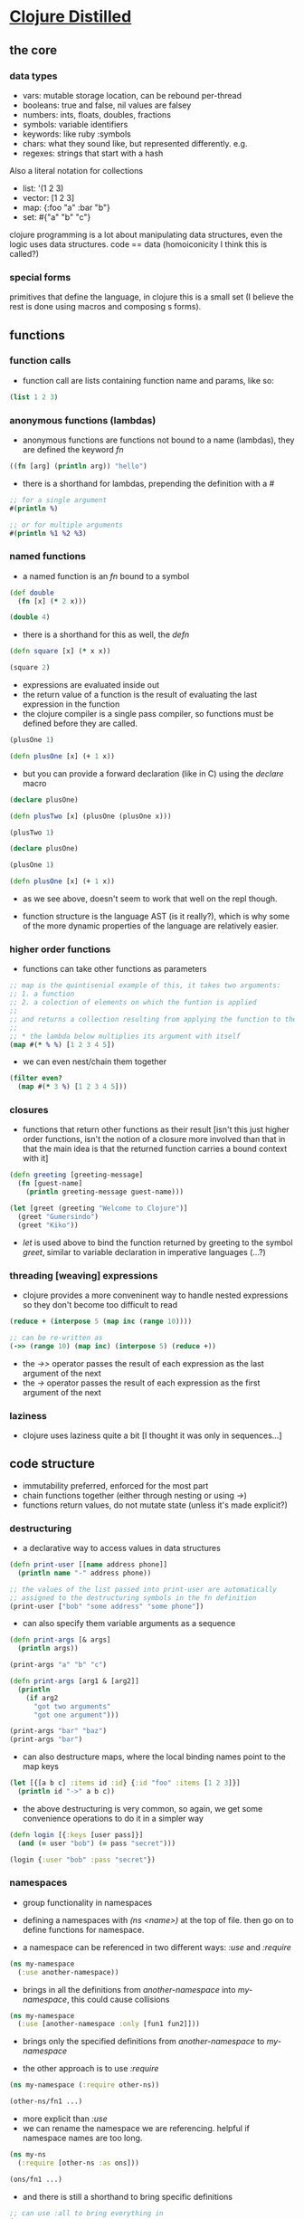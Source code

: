#+STARTUP: indent

* [[https://yogthos.net/ClojureDistilled.html][Clojure Distilled]]
:PROPERTIES:
:header-args: clojure :results output value pp
:END:

** the core
*** data types
- vars: mutable storage location, can be rebound per-thread
- booleans: true and false, nil values are falsey
- numbers: ints, floats, doubles, fractions
- symbols: variable identifiers
- keywords: like ruby :symbols
- chars: what they sound like, but represented differently. e.g. \a
- regexes: strings that start with a hash

Also a literal notation for collections

- list: '(1 2 3)
- vector: [1 2 3]
- map: {:foo "a" :bar "b"}
- set: #{"a" "b" "c"}

clojure programming is a lot about manipulating data structures, even
the logic uses data structures. code == data (homoiconicity I think this is called?)

*** special forms
primitives that define the language, in clojure this is a small set (I believe the
rest is done using macros and composing s forms).

** functions
*** function calls
- function call are lists containing function name and params, like so:

#+BEGIN_SRC clojure
(list 1 2 3)
#+END_SRC

#+RESULTS:
| 1 | 2 | 3 |

*** anonymous functions (lambdas)
- anonymous functions are functions not bound to a name (lambdas), they are defined the keyword /fn/
#+begin_src clojure 
((fn [arg] (println arg)) "hello")
#+end_src

#+RESULTS:
: hello
: nil

- there is a shorthand for lambdas, prepending the definition with a /#/
#+begin_src clojure
;; for a single argument
#(println %)

;; or for multiple arguments
#(println %1 %2 %3)
#+end_src

#+RESULTS:
: #function[user/eval5792/fn--5795]

*** named functions
- a named function is an /fn/ bound to a symbol

#+begin_src clojure
(def double
  (fn [x] (* 2 x)))

(double 4)
#+end_src

#+RESULTS:
: 8

- there is a shorthand for this as well, the /defn/
#+begin_src clojure
(defn square [x] (* x x))

(square 2)
#+end_src

#+RESULTS:
: 4

- expressions are evaluated inside out
- the return value of a function is the result of evaluating the last expression in the function
- the clojure compiler is a single pass compiler, so functions must be defined before they are called.

#+begin_src clojure
(plusOne 1)

(defn plusOne [x] (+ 1 x))
#+end_src

#+RESULTS:
: class clojure.lang.Compiler$CompilerExceptionclass clojure.lang.Compiler$CompilerExceptionSyntax error compiling at (*cider-repl learning/learning-clojure:localhost:52784(clj)*:1:28).
: Unable to resolve symbol: plusOne in this context

- but you can provide a forward declaration (like in C) using the /declare/ macro
#+begin_src clojure
(declare plusOne)

(defn plusTwo [x] (plusOne (plusOne x)))

(plusTwo 1)
#+end_src

#+RESULTS:
: class java.lang.IllegalStateExceptionclass java.lang.IllegalStateExceptionExecution error (IllegalStateException) at user/eval5819$plusTwo (REPL:3).
: Attempting to call unbound fn: #'user/plusOne

#+begin_src clojure
(declare plusOne)

(plusOne 1)

(defn plusOne [x] (+ 1 x))
#+end_src

#+RESULTS:
: class java.lang.IllegalStateExceptionclass java.lang.IllegalStateExceptionExecution error (IllegalStateException) at user/eval5815 (REPL:3).
: Attempting to call unbound fn: #'user/plusOne

- as we see above, doesn't seem to work that well on the repl though.

- function structure is the language AST (is it really?), which is why some of the more dynamic properties of the language are relatively easier.



*** higher order functions
- functions can take other functions as parameters
#+begin_src clojure
;; map is the quintisenial example of this, it takes two arguments:
;; 1. a function 
;; 2. a colection of elements on which the funtion is applied
;; 
;; and returns a collection resulting from applying the function to the elements of the collection passed in
;;
;; * the lambda below multiplies its argument with itself
(map #(* % %) [1 2 3 4 5])

#+end_src

#+RESULTS:
: (1 4 9 16 25)

- we can even nest/chain them together
#+begin_src clojure
(filter even?
  (map #(* 3 %) [1 2 3 4 5]))
#+end_src

#+RESULTS:
: (6 12)

*** closures
- functions that return other functions as their result
  [isn't this just higher order functions, isn't the notion of a closure more involved than that
   in that the main idea is that the returned function carries a bound context with it]
  
#+begin_src clojure
(defn greeting [greeting-message]
  (fn [guest-name]
    (println greeting-message guest-name)))

(let [greet (greeting "Welcome to Clojure")]
  (greet "Gumersindo")
  (greet "Kiko"))
#+end_src

#+RESULTS:
: Welcome to Clojure Gumersindo
: Welcome to Clojure Kiko
: nil

- /let/ is used above to bind the function returned by greeting to the symbol /greet/, similar to
  variable declaration in imperative languages (...?)

*** threading [weaving] expressions

- clojure provides a more conveninent way to handle nested expressions so they don't become too difficult to read

#+begin_src clojure
(reduce + (interpose 5 (map inc (range 10))))

;; can be re-written as
(->> (range 10) (map inc) (interpose 5) (reduce +))
#+end_src

#+RESULTS:
: 100

- the /->>/ operator passes the result of each expression as the last argument of the next
- the /->/ operator passes the result of each expression as the first argument of the next
  
*** laziness
- clojure uses laziness quite a bit [I thought it was only in sequences...]

** code structure 
- immutability preferred, enforced for the most part
- chain functions together (either through nesting or using /->/)
- functions return values, do not mutate state (unless it's made explicit?)

*** destructuring
- a declarative way to access values in data structures

#+begin_src clojure
(defn print-user [[name address phone]]
  (println name "-" address phone))
  
;; the values of the list passed into print-user are automatically
;; assigned to the destructuring symbols in the fn definition
(print-user ["bob" "some address" "some phone"])
#+end_src

#+RESULTS:
: bob - some address some phone
: nil

- can also specify them variable arguments as a sequence
#+begin_src clojure
(defn print-args [& args]
  (println args))

(print-args "a" "b" "c")
#+end_src

#+RESULTS:
: (a b c)
: nil

#+begin_src clojure
(defn print-args [arg1 & [arg2]]
  (println
    (if arg2
      "got two arguments"
      "got one argument")))

(print-args "bar" "baz")
(print-args "bar")
#+end_src

#+RESULTS:
: got two arguments
: got one argument
: nil

- can also destructure maps, where the local binding names point to the map keys
#+begin_src clojure
(let [{[a b c] :items id :id} {:id "foo" :items [1 2 3]}]
  (println id "->" a b c))
#+end_src

#+RESULTS:
: foo -> 1 2 3
: nil

- the above destructuring is very common, so again, we get some convenience operations to do it
  in a simpler way

#+begin_src clojure
(defn login [{:keys [user pass]}]
  (and (= user "bob") (= pass "secret")))

(login {:user "bob" :pass "secret"})
#+end_src

#+RESULTS:
: true

*** namespaces
- group functionality in namespaces

- defining a namespaces with /(ns <name>)/ at the top of file. then go on to define functions for namespace.
- a namespace can be referenced in two different ways: /:use/ and /:require/
  
#+begin_src clojure
(ns my-namespace
  (:use another-namespace))
#+end_src
- brings in all the definitions from /another-namespace/ into /my-namespace/, this could cause collisions

#+begin_src clojure
(ns my-namespace
  (:use [another-namespace :only [fun1 fun2]]))
#+end_src
- brings only the specified definitions from /another-namespace/ to /my-namespace/

- the other approach is to use /:require/
#+begin_src clojure
(ns my-namespace (:require other-ns))

(other-ns/fn1 ...)
#+end_src
- more explicit than /:use/
- we can rename the namespace we are referencing. helpful if namespace names are too long.

#+begin_src clojure
(ns my-ns
  (:require [other-ns :as ons]))

(ons/fn1 ...)
#+end_src

- and there is still a shorthand to bring specific definitions
#+begin_src clojure
;; can use :all to bring everything in
(ns my-ns
  (:require [ons :refer [fn1]))
#+end_src

*** dynamic variables
- mechanism to declare variables that can have value changed in a defined scope
#+begin_src clojure
(declare ^{:dynamic true} *foo*)
(println *foo*)
#+end_src

#+RESULTS:
: #object[clojure.lang.Var$Unbound 0x7fe4229b Unbound: #'user/*foo*]
: nil

- the above declares /*foo*/ as a dynamic var that is not bound to any value.
#+begin_src clojure
(declare ^{:dynamic true} *foo*)

(defn with-foo [f]
  (binding [*foo* "I exist"]
    (f)))

(with-foo #(println *foo*))
#+end_src

#+RESULTS:
: I exist
: nil

- dynamic variables are discouraged, but the functionality is there and can be useful
  for dealing with filestreams, db connections... we will see..
  
** polymorphism
*** multimethods
- dispatching mechanism that uses a selector function.
#+begin_src clojure
(defmulti area :shape)

(defmethod area :circle [{:keys [radius]}]
  (* Math/PI radius radius))

(defmethod area :rectangle [{:keys [length width]}]
  (* length width))

(defmethod area :default [shape]
  (throw (Exception. (str "unrecognized shape: " shape))))
  

(area {:shape :circle :radius 10})
(area {:shape :rectangle :length 4 :width 4})
#+end_src

#+RESULTS:
: 16

*** protocols
- define abstract set of functions to be implemented by a type

#+begin_src clojure
(defprotocol Foo
  "Foo docstring"
  (bar [this b] "bar docstring")
  (baz [this] [this b] "baz docstring"))

(deftype Bar [data] Foo
  (bar [this param]
    (println data param))
  (baz [this]
    (println (class this)))
  (baz [this param]
    (println param)))

(let [b (Bar. "some data")]
  (.bar b "param")
  (.baz b)
  (.baz b "baz w/ a parameter"))

#+end_src

#+RESULTS:
: class clojure.lang.Compiler$CompilerExceptionclass clojure.lang.Compiler$CompilerExceptionSyntax error (NullPointerException) compiling deftype* at (*cider-repl learning/learning-clojure:localhost:51231(clj)*:6:1).
: null
